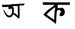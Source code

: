 SplineFontDB: 3.2
FontName: Untitled1
FullName: Untitled1
FamilyName: Untitled1
Weight: Regular
Copyright: Copyright (c) 2021, RUMANA
UComments: "2021-2-14: Created with FontForge (http://fontforge.org)"
Version: 001.000
ItalicAngle: 0
UnderlinePosition: -100
UnderlineWidth: 50
Ascent: 800
Descent: 200
InvalidEm: 0
LayerCount: 2
Layer: 0 0 "Back" 1
Layer: 1 0 "Fore" 0
XUID: [1021 458 -279113169 7078]
OS2Version: 0
OS2_WeightWidthSlopeOnly: 0
OS2_UseTypoMetrics: 1
CreationTime: 1613306611
ModificationTime: 1613315922
OS2TypoAscent: 0
OS2TypoAOffset: 1
OS2TypoDescent: 0
OS2TypoDOffset: 1
OS2TypoLinegap: 0
OS2WinAscent: 0
OS2WinAOffset: 1
OS2WinDescent: 0
OS2WinDOffset: 1
HheadAscent: 0
HheadAOffset: 1
HheadDescent: 0
HheadDOffset: 1
OS2Vendor: 'PfEd'
DEI: 91125
Encoding: UnicodeBmp
UnicodeInterp: none
NameList: AGL For New Fonts
DisplaySize: -48
AntiAlias: 1
FitToEm: 0
WinInfo: 2052 38 14
BeginChars: 65536 2

StartChar: uni0985
Encoding: 2437 2437 0
Width: 1220
Flags: HW
LayerCount: 2
Fore
SplineSet
503 557 m 1
 507.333007812 555.22265625 519 560 546 561 c 0
 579 560 l 0
 592 560 635 568 673 569 c 0
 737 572 l 0
 737 528 l 0
 739.298142397 524.552728945 738.67203046 527.991165351 739 524 c 0
 739.712173621 515.333333333 742.065965539 498.558583432 742 489 c 0
 741.786380156 458.045911929 741 441 744 409 c 0
 747.365447113 373.101897463 742.55307202 336.594862891 745 313 c 0
 745.6640625 306.596679688 744.978731092 295.861329318 745 292 c 0
 745.1015625 273.561523438 745.215058117 256.064476945 747 240 c 0
 748 231 749.197265625 208.759765625 750 200 c 0
 750.13671875 198.5078125 755.216652675 145.588302658 748 153 c 0
 711 191 700.468268574 210.303846529 666 230 c 0
 645 242 620.8515625 257.099609375 600 271 c 0
 588 279 554.336100027 286.920125034 560 294 c 0
 568 304 568 308 571 316 c 0
 572.638457836 320.369220896 575.59736773 341.350610914 576 346 c 0
 580.596679687 399.080078125 577.82623893 365.523370304 580 394 c 0
 581.908916328 419.007119755 577 430.204101562 577 450 c 0
 577 454.666992188 570.857393462 487.718737673 569 492 c 0
 562.259765625 507.536132812 554 523 541 534 c 0
 528.690766012 544.415505682 528 550 503 557 c 1
1004 668 m 0
 1001.32324219 668.133789062 945 674 812 661 c 0
 781.002897545 657.970208031 757.540035366 660.963893801 729 657 c 0
 657 647 603.999946823 654.000673538 528 648 c 0
 499.181640625 645.724609375 472.438029875 643 443 643 c 0
 420.233370841 643 397.698792336 637 373 637 c 0
 321 637 l 0
 276.606005496 637 234.768554688 634 187 634 c 0
 160.4375 634 136 637 105 635 c 0
 82.162193618 633.526593137 84.3269334568 624.444801065 83 613 c 0
 75 544 104.545789902 537.743778273 151 537 c 0
 175.400652685 536.609321194 196.345661607 534.613518504 220 539 c 0
 247.299804688 544.0625 266 533 293 537 c 0
 304.734281539 538.73841208 357 545 357 545 c 0
 357 536.408567908 350.46387453 524.762527157 351 517 c 0
 352.138849154 500.5106743 345 483 357 467 c 0
 373.907226562 444.458007812 390 440 431 449 c 0
 449.181049702 452.99096213 448 455 466 481 c 0
 475 504 l 0
 475 504 508 392.168945312 508 366 c 0
 508 298.262695312 466.750976562 176 394 176 c 0
 291.193359375 176 217.010971952 311.377980207 181 387 c 0
 175.003153535 399.593207499 156.686969514 438.060151916 161 429 c 0
 151 387 l 0
 150 372 l 0
 155.984970495 350.73562447 202.374023438 248.595703125 222 216 c 0
 276.270507812 125.866210938 349.139750888 73.2751343562 436 108 c 0
 503.916015625 135.151367188 519.950440514 153.340742883 541 220 c 0
 558.73046875 276.1484375 787 -12 807 77 c 0
 816.905211131 121.078189532 819.26173515 232.060547759 817 274 c 0
 813.09765625 346.361328125 818.379066758 423.018982013 811 523 c 0
 808.182871703 561.170051064 812.779303347 596.690714555 812 590 c 0
 810.830068589 579.955545359 843.317373058 587.194441069 852 588 c 0
 863.494140625 589.06640625 884.329101562 586 894 586 c 0
 917 588 l 0
 927.90625 588 937.969728207 584.66791909 948 585 c 0
 967.202148438 585.635742188 1001.79567846 578.481512281 1012 612 c 0
 1015.84472656 624.62890625 1031.70118246 666.615446188 1004 668 c 0
EndSplineSet
EndChar

StartChar: uni0995
Encoding: 2453 2453 1
Width: 2107
Flags: HW
LayerCount: 2
Fore
SplineSet
1075 524 m 1
 1020 490 928 425 855 358 c 0
 808.010392397 314.872551926 752 257 716 223 c 0
 710.266442334 217.584973315 1045.59557775 -28.2030044961 1040 -5 c 0
 1029.97600787 36.5661696928 1037.07239802 67.6244964379 1036 130 c 0
 1035.61281471 152.520442035 1050.35928901 251.131823306 1047 274 c 0
 1043.95703125 294.71484375 1050.60709212 332.959985059 1052 352 c 0
 1052.87988281 364.02734375 1054.78808594 398.119140625 1062 412 c 0
 1070 472 l 0
 1075 524 l 1
1689 726 m 0
 1690 691 l 0
 1688.58398438 684.865234375 1689 668.894823568 1689 657 c 0
 1689 619.894735741 1655 617 1622 618 c 0
 1590.1953125 618.963867188 1564.88964844 619 1531 619 c 0
 1478.015625 619 1440.30664062 621 1389 621 c 0
 1328.09667969 621 1309.63378906 624 1254 624 c 0
 1244.96582031 624 1201.56013622 624 1194 624 c 0
 1176.76329124 624 1177.98151633 558.164211535 1176 546 c 0
 1170.61033629 512.913717233 1188.02427143 480 1224 480 c 0
 1259.24471514 480 1296.81542969 503.771484375 1332 506 c 0
 1403.48339844 510.528320312 1464.73480666 438.580110101 1471 354 c 0
 1473 327 1474.99278846 293.96394231 1469 264 c 0
 1459 214 1421.56242915 171.602474495 1356 148 c 0
 1331 139 1274 157 1257 180 c 0
 1230.49122487 215.864813412 1313 309 1321 345 c 0
 1325.07104747 363.319713609 1253.37988281 411 1225 411 c 0
 1158.20384891 411 1145.67305724 365.334932924 1138 309 c 0
 1132.19628906 266.389648438 1132.72464165 224.415517791 1130 184 c 0
 1124 95 1119 81.2802734375 1119 -11 c 0
 1119 -17.681640625 1110.97185532 -116.304991297 1110 -123 c 0
 1106.86532247 -144.594462591 1101 -202.694483486 1101 -186 c 0
 1101 -165.825260754 920.381829658 -39.7067168537 903 -27 c 0
 758 79 730 84 580 212 c 0
 575.294023263 216.015766816 752.770733899 390.781345526 761 398 c 0
 875 498 964 530 1050 621 c 0
 1053.55469019 624.761358222 1030.48648649 624 1026 624 c 0
 991.165375562 624 948.849629314 617.888302253 915 619 c 0
 879.139648438 620.177734375 829.116210938 623.451171875 794 619 c 0
 702 620 l 0
 568 618 l 0
 558 732 l 0
 591 732 l 0
 726.91168002 732 823.9765625 726 961 726 c 0
 1007.796875 726 1082.72070312 722 1129 722 c 0
 1163.65039062 722 1208.93066943 728.671987498 1244 727 c 0
 1332.83496094 722.764648437 1424.90136719 725 1511 725 c 0
 1573.765625 725 1628.78125 726 1689 726 c 0
EndSplineSet
EndChar
EndChars
EndSplineFont
